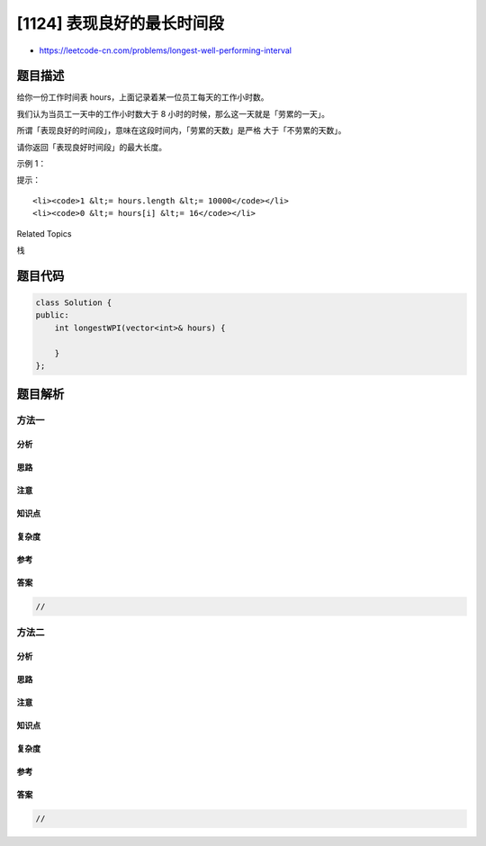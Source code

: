 [1124] 表现良好的最长时间段
===========================

-  https://leetcode-cn.com/problems/longest-well-performing-interval

题目描述
--------

.. raw:: html

   <p>

给你一份工作时间表 hours，上面记录着某一位员工每天的工作小时数。

.. raw:: html

   </p>

.. raw:: html

   <p>

我们认为当员工一天中的工作小时数大于 8
小时的时候，那么这一天就是「劳累的一天」。

.. raw:: html

   </p>

.. raw:: html

   <p>

所谓「表现良好的时间段」，意味在这段时间内，「劳累的天数」是严格
大于「不劳累的天数」。

.. raw:: html

   </p>

.. raw:: html

   <p>

请你返回「表现良好时间段」的最大长度。

.. raw:: html

   </p>

.. raw:: html

   <p>

 

.. raw:: html

   </p>

.. raw:: html

   <p>

示例 1：

.. raw:: html

   </p>

.. raw:: html

   <pre><strong>输入：</strong>hours = [9,9,6,0,6,6,9]
   <strong>输出：</strong>3
   <strong>解释：</strong>最长的表现良好时间段是 [9,9,6]。</pre>

.. raw:: html

   <p>

 

.. raw:: html

   </p>

.. raw:: html

   <p>

提示：

.. raw:: html

   </p>

.. raw:: html

   <ul>

::

    <li><code>1 &lt;= hours.length &lt;= 10000</code></li>
    <li><code>0 &lt;= hours[i] &lt;= 16</code></li>

.. raw:: html

   </ul>

.. raw:: html

   <div>

.. raw:: html

   <div>

Related Topics

.. raw:: html

   </div>

.. raw:: html

   <div>

.. raw:: html

   <li>

栈

.. raw:: html

   </li>

.. raw:: html

   </div>

.. raw:: html

   </div>

题目代码
--------

.. code:: cpp

    class Solution {
    public:
        int longestWPI(vector<int>& hours) {

        }
    };

题目解析
--------

方法一
~~~~~~

分析
^^^^

思路
^^^^

注意
^^^^

知识点
^^^^^^

复杂度
^^^^^^

参考
^^^^

答案
^^^^

.. code:: cpp

    //

方法二
~~~~~~

分析
^^^^

思路
^^^^

注意
^^^^

知识点
^^^^^^

复杂度
^^^^^^

参考
^^^^

答案
^^^^

.. code:: cpp

    //
